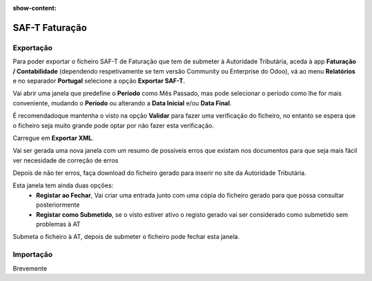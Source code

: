 :show-content:

===============
SAF-T Faturação
===============

Exportação
==========
Para poder exportar o ficheiro SAF-T de Faturação que tem de submeter à Autoridade Tributária, aceda à app **Faturação / Contabilidade** (dependendo respetivamente se tem versão Community ou Enterprise do Odoo), vá ao menu **Relatórios** e no separador **Portugal** selecione a opção **Exportar SAF-T**.

.. image:: saft_faturacao/appFaturacaoContabilidade.png
   :align: center

.. image:: saft_faturacao/exportSAFT1.png
   :align: center

Vai abrir uma janela que predefine o **Período** como Mês Passado, mas pode selecionar o período como lhe for mais conveniente, mudando o **Período** ou alterando a **Data Inicial** e/ou **Data Final**.

É recomendadoque mantenha o visto na opção **Validar** para fazer uma verificação do ficheiro, no entanto se espera que o ficheiro seja muito grande pode optar por não fazer esta verificação.

Carregue em **Exportar XML**.

.. image:: saft_faturacao/exportSAFT2.png
   :align: center

Vai ser gerada uma nova janela com um resumo de possíveis erros que existam nos documentos para que seja mais fácil ver necesidade de correção de erros

.. image:: saft_faturacao/exportSAFT3.png
   :align: center

Depois de não ter erros, faça download do ficheiro gerado para inserir no site da Autoridade Tributária.

.. image:: saft_faturacao/exportSAFT4.png
   :align: center

Esta janela tem ainda duas opções:
   - **Registar ao Fechar**, Vai criar uma entrada junto com uma cópia do ficheiro gerado para que possa consultar posteriormente
   - **Registar como Submetido**, se o visto estiver ativo o registo gerado vai ser considerado como submetido sem problemas à AT

.. image:: saft_faturacao/exportSAFT5.png
   :align: center

Submeta o ficheiro à AT, depois de submeter o ficheiro pode fechar esta janela.

Importação
==========

Brevemente
